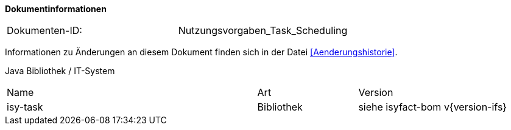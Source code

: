 
**Dokumentinformationen**

|====
|Dokumenten-ID:| Nutzungsvorgaben_Task_Scheduling
|====

Informationen zu Änderungen an diesem Dokument finden sich in der Datei <<Aenderungshistorie>>.

Java Bibliothek / IT-System

[cols="5,2,3"]
|====
|Name |Art |Version
|isy-task |Bibliothek |siehe isyfact-bom v{version-ifs}
|====
